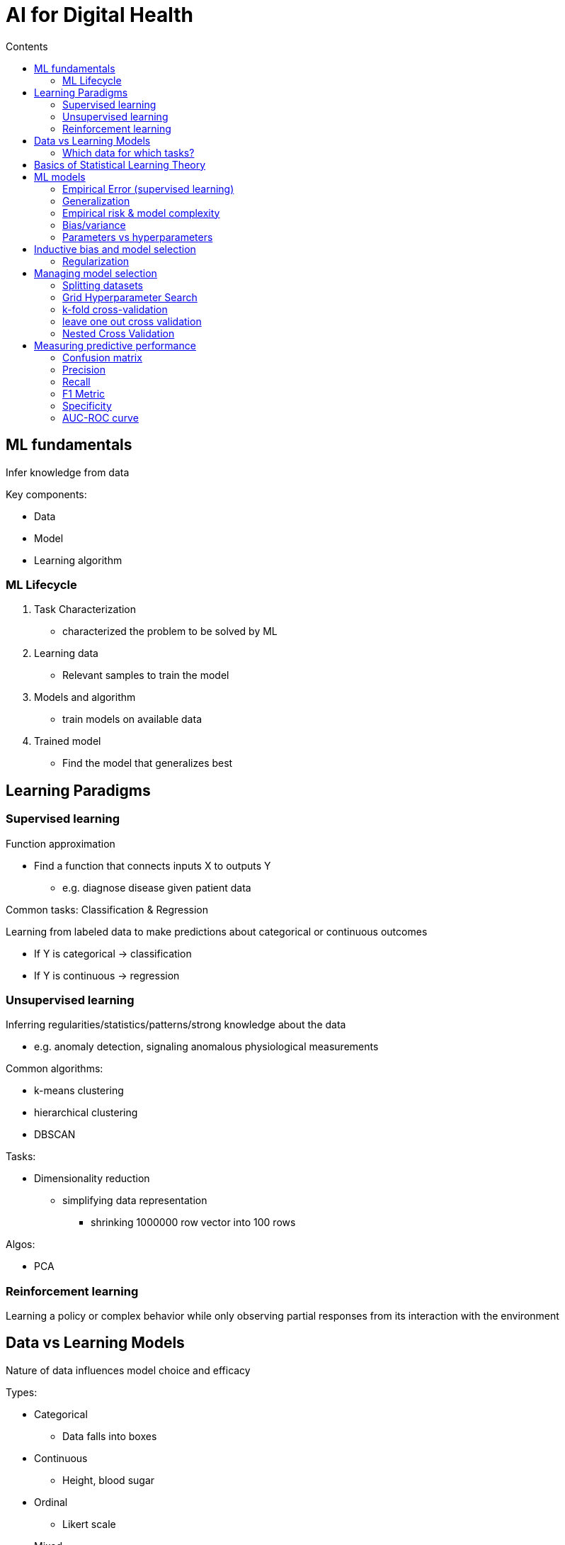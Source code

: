 = AI for Digital Health
:toc:
:toc-title: Contents
:nofooter:
:stem: latexmath
:stylesheet: styles.css

== ML fundamentals

Infer knowledge from data

Key components:

* Data
* Model
* Learning algorithm

=== ML Lifecycle

. Task Characterization
* characterized the problem to be solved by ML
. Learning data
* Relevant samples to train the model
. Models and algorithm
* train models on available data
. Trained model
* Find the model that generalizes best

== Learning Paradigms

=== Supervised learning

Function approximation

* Find a function that connects inputs X to outputs Y
** e.g. diagnose disease given patient data

Common tasks: Classification & Regression

Learning from labeled data to make predictions about categorical or continuous outcomes

* If Y is categorical -> classification
* If Y is continuous -> regression

=== Unsupervised learning

Inferring regularities/statistics/patterns/strong knowledge about the data

* e.g. anomaly detection, signaling anomalous physiological measurements

Common algorithms:

* k-means clustering
* hierarchical clustering
* DBSCAN

Tasks:

* Dimensionality reduction
** simplifying data representation
*** shrinking 1000000 row vector into 100 rows

Algos:

* PCA

=== Reinforcement learning

Learning a policy or complex behavior while only observing partial responses from its interaction with the environment

== Data vs Learning Models

Nature of data influences model choice and efficacy

Types:

* Categorical
** Data falls into boxes
* Continuous
** Height, blood sugar
* Ordinal
** Likert scale
* Mixed
* Relational
** Don't think features are independent of one another

Separability:

* How easy it is to classify/cluster data points

Distribution:

* How the data is distributed affects something idk

=== Which data for which tasks?

Unstructured data

* tabular data 
** Features don't really relate to one another

Structured data: images, sequences 

* There are regularities (e.g. areas of same/similar color, generally pixels near each other are the same/similar)
* Features are related to one another

Vectors (NOT tabular)

* Numerical arrays representing features
* e.g. spectral EEG features, word embeddings
** Words with similar meanings will be close to each other in vector space

Images

* Grids of pixel intensity as matrices/tensors
* Generally 3D matrix for RGB
** Healthcare images are a bit more complicated

The type of data influences the choice of learning model

Sequential data

* Ordered data with some logical order
* Element at time t may depend on previous elements

Graphs (no not bar graphs)

* Represent complex relationships in compound data
** if 2 nodes are connected then there is some dependency between the nodes
** e.g. drug interactions

*Inductive bias* = "the set of assumptions or biases that a learning algorithm employs to make predictions on unseen data based on its training data" 

or crafting model in such a way that it takes into consideration what I know about the task and data

Examples:

* CNNs have high inductive bias for images
* Transfomers have low inductive bias

The lower inductive bias -> the more data you need

== Basics of Statistical Learning Theory

A single instance/observation stem:[x] = sample

* e.g vector stem:[x = (x_1, \dots, x_k)]

Dataset = collection of samples stem:[D]

Features: Attributes or variables describing each sample (e.g. height, weight, blood pressure)

Target: Desired ouctomes for supervised learning (has disease/doesn't have disease, is in group stem:[G], aka stem:[y] or stem:[Y])

== ML models

Ml models are parametric functions -> stem:[h(X) \Rightarrow Y]

But also stem:[h_{\theta, \alpha} (X) \Rightarrow Y]

Where: 

* stem:[\alpha] are hyperparameters
** Parameters I can fiddle around with based on the data (oracular knowledge, search algorithm)
* stem:[\theta] are parameters learned by the model 
** Contain model knowledge
** e.g. coefficients of linear regression, NN weights

Traning changes stem:[\theta] are adapted to the training dataset stem:[D] by optimizing a cost/error function
stem:[E(h_{\theta, \alpha} | D)]

=== Empirical Error (supervised learning)

We want to minimize theoretical error (data that I get tomorrow)

Empirical error should be a close estimation of theoretical error based on current data

=== Generalization

Model stem:[h_\theta] trained on dataset stem:[D] should generalize its output well to dataset stem:[D']

Transfer its performance on finite data to new samples (potentially infinite data)

Statistical learning theory studies the conditions under which we can generalize starting from a finite sample

Empirical error should be approx equal to the integral of the loss function (minimize risk)

=== Empirical risk & model complexity

If model is too simple:

* Underfit, cannot learn the right function
** Linear regressions (fitting line) -> complexity of 2 for binary data, generally too simple

If model is too complex:

* Overfit
* Memorized dataset but won't generalize

Good models offer a compromise between complexity and error

=== Bias/variance

Bias: distance between learned function and target function

Variance: how dataset dependent is my learned function

* dependent on model complexity

You want low bias and just the right amount of variance

==== Measuring tradeoff

Take dataset stem:[D] and split it into 3:

* Training set -> to learn parameter theta
* Validation set -> to measure underfit/overfit and find hyperparameters alpha
* Test set -> used to reliably estimate generalization

=== Parameters vs hyperparameters

==== Parameters stem:[\theta]

Learned automatically from data through training

Contain model knowledge (data patterns)

Example:

* Linear regression coefficients
* Neural network weights 

==== Hyperparameters stem:[\alpha]

Can be set manually or automatically

Tuned during model selection to optimize generalization

Example:

* k (number of neighbors) in kNN
* Neural network learning rates
* Depth in decision trees


== Inductive bias and model selection 

Hyperparameters are not the only aspect to consider

Preprocessing and architectural designs influence:

* The type of tasks it can solve
* The type of data it can handle
* The quality of the generalization of its results


=== Regularization

Allows us to use powerful models without overfitting

* Encourages model to use the fewest parameters possible to avoid overfitting
* Especially useful in neural networks

You can add constraints to the model

Implemented through mechanisms to control model complexity

stem:[E(h_\theta | D_{tr}) = \frac{1}{N}L(h_\theta(x^i), y^i) + \lambda P(h_{\theta, \alpha})]

Term stem:[P(h_{\theta, a})] applies a penalty stem:[h_{\theta, a}] if too complex

stem:[\lambda] regulates the balance between penalization and new training error 
(stem:[\lambda \in \alpha])

Pick stem:[\lambda] based on validation errors

== Managing model selection

=== Splitting datasets

Split the dataset into training, validation, test with holdout method

* Selects (at random without replacement) which samples end up in all 3 bins
* Dream split is 33% each
** Requires a lot (A LOT) of data
** Use magic proportions (50/25/25, 40/30/30)
** Computationally cheap but not the best from ML perspective

WARNING: you need to keep the same proportions in the subsets as in the dataset unless sample is equispaced w/r to population

This includes classes and input features (gender, age, height, whatever)

This is called stratification (stratified sampling (we did it in the lab))

=== Grid Hyperparameter Search

* 2 hyperparameter sets
** `a1=[1,2,3], a2=[4, 5, 6]`
* Becomes slow when many many hyperparameters
** Use bayesian optimization functions (implemented in many libraries)

. Create a grid of hyperparameter pairs
. Instantiate as many models as elements in the grid
. Train each model on each pair
. Select the best model
. Retrain the model on combination of train+validation data
. Check genreralization on test

=== k-fold cross-validation

Repeating training+validating+testing

Without breaking the golden rule of separation

Gives error and general estimation of error

Certain combination of alpha has certain mean error

* Better than single error number

Better than training and validating only once

For k in ks:

. Split the dataset into k folds (after moving the test set out)
. Take 1/k of the development set (training+validation) from random parts of the dataset
. Train on gray folds and validate on the blu folde (the fraction)
. Take mean of results
. Run test model on hold out

3, 5, 10 are magic k fold numbers


=== leave one out cross validation

Leave only one observation for validation (validation set has size 1)

K fold with k = 1

Allows you to use as much data for training as possible

* Useful for small sample sizes


CAUTION: Very expensive (takes a LONG time)

=== Nested Cross Validation

K-fold original dataset into test (blue) + development set (orange)

Inside each fold: 

* Take the development set
** Take alpha combinations
** Run model selection
* When you have the best model run it on the test set

CAUTION: Crazy expensive but the most robust way of finding models

CAUTION: Use only when there are few features

== Measuring predictive performance

The loss functioon is not enough to validate real world performance

Use 

* Accuracy
* Recall
* F1
* ROC
* AUC
* False positive/true positive rate

=== Confusion matrix

Shows what the model predicts vs true classes

* Diagonal shows amount of correct predictions
* Works for any number of classes

=== Precision 

Proportion of true positive/all predictions

Reduces false positives 
Reduces unnecessary treatments or tests

=== Recall

Proportion of true positive/actual positive

Ensures most diseased patients are identified

=== F1 Metric

Harmonic mean of precision and recall for binary classification

Useful when imbalanced classes

Multiclass F1 has microaverage and macroaverage

=== Specificity 

Proportion of true negative/all predictions

=== AUC-ROC curve

Used to tune the cutoff value for each class

if stem:[X \gt 0.5], then it's in class A 

if stem:[X \leq 0.5] then it's in class B

good AUC-ROC is stem:[\simeq 1]

* if stem:[\simeq 0.5] then its not really better than a coinflip
* if its stem:[\simeq 0] then just flip the classes (but also bad)
